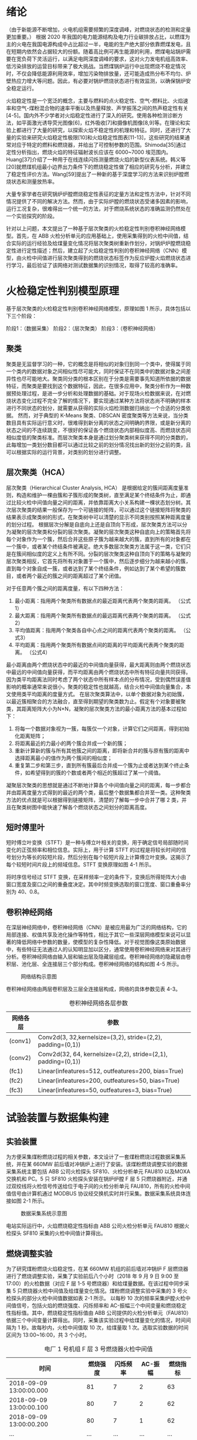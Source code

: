 * 绪论
（由于新能源不断增加，火电机组需要频繁的深度调峰，对燃烧状态的检测和定量更加重要。）
根据 2020 年我国的电力能源结构及电力行业碳排放占比，以燃煤为主的火电在我国电源构成中占比超过一半，电能的生产绝大部分依靠燃煤发电，且在短期内依然会占据较大的份额。随着高比例可再生能源的利用，燃煤电站锅炉需要在宽负荷下灵活运行，以满足电网深度调峰的要求，这对火力发电机组高效率、低污染排放的运营目标带来了极大挑战。当燃煤锅炉运行中出现燃烧不稳定情况时，不仅会降低能源利用效率，增加污染物排放量，还可能造成热分布不均匀、炉壁热应力增大等问题。因此，有必要对锅炉燃烧状态进行有效监测，以确保锅炉安全稳定运行。

火焰稳定性是一个宽泛的概念，主要与燃料的点火稳定性、空气-燃料比、火焰速率和空气-煤粉混合物的速率平衡以及热量释放、声学振荡之间的热声稳定性有关[4-5]。国内外不少学者对火焰稳定性进行了深入的研究。使用各种检测诊断方法，如平面激光诱导荧光图像[6]，红外吸收[7]和摄像机图像[8,9]等。在理论和实验上都进行了大量的研究，以探索火焰不稳定性的机理和特征。同时，还进行了大量的实验来研究火焰稳定性极限[10]和火焰稳定性图表[11-13]，这些研究的结果通常对应于特定的燃料和燃烧器，并给出了可控制参数的范围。Shimoda[35]通过定性分析指出，燃烧火焰的特征辐射波长应该在 6000~7000 埃范围内。Huang[37]介绍了一种用于在线连续闪烁测量燃烧火焰的新型仪表系统。韩义等[20]就燃煤机组最小边界出力条件下的燃烧稳定性做了相应的研究与分析，并建立了稳定性评价方法。Wang[59]提出了一种新的基于深度学习的方法来识别炉膛燃烧状态和测量放热率。

大量专家学者在研究锅炉炉膛燃烧稳定性表征的定量方法和定性方法中，针对不同情况提供了不同的解决方法。然而，由于实际炉膛的燃烧状态受诸多因素的影响，运行工况复杂，很难得出一个统一的方法，对于燃烧系统状态的准确监测仍然处在一个实验探究的阶段。

针对以上问题，本文提出了一种基于层次聚类的火检稳定性判别卷积神经网络模型。首先，在 ABB 火检分析单元的应用基础上，使用采集得到的火检中间值，结合实际的运行经验及给煤量变化情况将层次聚类树重新作划分，对锅炉炉膛燃烧稳定性进行定性描述；然后，建立起了火焰稳定性判别的卷积神经网络（CNN）模型，由火检中间值进行层次聚类得到的燃烧状态标签作为反应炉膛火焰燃烧状态进行学习，最后验证了该网络对测试数据集的识别情况，取得了较高的准确率。

* 火检稳定性判别模型原理
基于层次聚类的火检稳定性判别卷积神经网络模型，原理如图 1 所示，具体包括以下三个阶段：

阶段1：（数据采集）
阶段2：（层次聚类）
阶段3：（卷积神经网络）

** 聚类
聚类是无监督学习的一种，它的概念是将相似的对象归到同一个类中，使得属于同一个类内的数据对象之间相似性尽可能大，同时保证不在同类中的数据对象之间差异性也尽可能地大。聚类同分类的根本区别在于分类是需要事先知道所依据的数据特征，而聚类是要找到这个数据特征，因此，在很多应用中，聚类分析作为一种数据预处理过程，是进一步分析和处理数据的基础。对于现场火检数据来说，在对燃烧状态变化过程不完全了解的情况下，要实现通过某种方法将状态尚不明确的样本进行不同状态的划分，就需要从获得的实际火焰检测数据归纳出一个合适的分类依据。
然而，对于典型的 K-Means 聚类、DBSCAN 密度聚类等方法来说，当分类数目具有实际运行意义时，很难得到新分离的状态之间明确的界限，或是新分离的状态之间的不连续跳变，不很好的保证各个燃烧状态内部相似度高、而燃烧状态间相似度低的聚类标准。而层次聚类本身是通过划分聚类树来获得不同的分类数的，此每增加一类划分数目都可以通过比较之前的划分情况找出新的划分之前的类，且可以根据实际的运行背景，对类别的划分进行调整。
** 层次聚类（HCA）
层次聚类（Hierarchical Cluster Analysis, HCA） 是根据给定的簇间距离度量准则，构造和维护一棵由簇和子簇形成的聚类树，直至满足某个终结条件为止，即通过比较火检中间值向量之间的距离，并依靠距离大小关系构建一棵状态划分树。其次层次聚类的结果一般保存为一个可链接的矩阵，可以通过这个链接矩阵将聚类的结果表示成聚类树的形式，在聚类树中可以清楚的显示不同类别按照某种距离度量的划分过程。
根据层次分解是自底向上还是自顶向下形成，层次聚类方法可以分为凝聚的层次聚类和分裂的层次聚类。凝聚的层次聚类这种自底向上的策略首先将每个对象作为一个簇，然后合并这些原子簇为越来越大的簇，直到所有的对象都在一个簇中，或者某个终结条件被满足。绝大多数层次聚类方法属于这一类，它们只是在簇间相似度的定义上有所不同。分裂的层次聚类这种自顶向下的策略与凝聚的层次聚类相反，它首先将所有对象置于一个簇中，然后逐步细分为越来越小的簇，直到每个对象自成一簇，或者达到了某个终结条件，例如达到了某个希望的簇数目，或者两个最近的簇之间的距离超过了某个闭值。

对于任意两个簇之间的距离度量，有以下四种方法：
    1) 最小距离：指用两个聚类所有数据点的最近距离代表两个聚类的距离。
      （公式1）
    2) 最大距离：指用两个聚类所有数据点的最远距离代表两个聚类的距离。
      （公式2）
    3) 平均值距离：指用两个聚类各自中心点之间的距离代表两个聚类的距离。
      （公式3）
    4) 平均距离：指用两个聚类所有数据点间的距离的平均距离代表两个聚类的距离。
      （公式4）
最小距离由两个燃烧状态中的最近的中间值向量获得，最大距离则由两个燃烧状态中最远的中间值向量获得，而平均距离由两个燃烧状态中所有特征向量共同获得。因为类平均距离法同时考虑了两个状态中所有样本点的分布情况，受到偶然误差值影响的概率通常来说很小，聚类的稳定性也就越高，结合火检中间值向量集合，本文使用类平均距离的度量方式。
在层次聚类算法中，以单个数据对象为初始簇，以最近簇相聚合的方法融合，直至得到期望的聚类数为止。假定有个对象要被聚类，其距离矩阵大小为N×N，凝聚的层次聚类方法的最小距离方法的基本过程如下：
    1) 将每一个数据对象视为一簇，每簇仅一个对象，计算它们之间距离，得到初始化距离矩阵；
    2) 将距离最近的力最小的两个簇合并成一个新的簇；
    3) 重新计算新的簇与所有其他簇之间的距离，即将新合并的簇与原有簇的距离中选择距离最小的值作为两个簇间的相似度；
    4) 重复第二步和第三步，直到所有簇最后合并成一个簇为止或者达到某个终止条件，如希望得到的簇的个数或者两个相近的簇超过了某一个阈值。
凝聚层次聚类的思想就是通过不断地计算各个中间值向量之间的距离，每一步都合并由距离度量方式得到的最近的两个类，最后整个数据集都合并至一类。这种聚类方法的优点就是可以根据得到链接矩阵，清楚的了解每一步中合并了哪 2 类，并且在聚类树图中能快速了解各个燃烧状态之间划分的距离高度。
** 短时傅里叶
短时傅立叶变换（STFT）是一种与傅立叶相关的变换，用于确定信号局部随时间变化的正弦频率和相位信息。实际上，用于计算 STFT 的过程是将较长时间的信号划分为等长的较短片段，然后分别在每个较短片段上计算傅立叶变换。这揭示了每个较短时间片段上的频域信息。STFT 变换原理如图 4-1 所示。
#+caption: STFT 原理图
[[./img/hca_cnn/thesis/stft.png]]
将时序信号经过 STFT 变换，在采样频率一定的条件下，变换后所得矩阵大小由窗口宽度及窗口之间的重叠度决定。其中时频变换选取的窗口宽度、窗口重叠率分别为 40、0.8。
** 卷积神经网络
在深层神经网络中，卷积神经网络（CNN）是被应用最为广泛的网络结构，它的局部连接、权值共享及池化操作等特性，相比于其它一些深层网络模型来说可以显著的降低网络中参数的数量，使模型的复杂性降低。对于视觉图像这类原始数据中，有些特征无法通过人的认知明显加以区分，通常使用卷积神经网络来对其进行分析。卷积神经网络由输入层和输出层及隐藏层组成。卷积神经网络的隐藏层由卷积层、池化层、全连接层三个部分构成。卷积神经网络的结构如图 4-5 所示。
#+caption: 网络结构示意图
[[./img/hca_cnn/thesis/cnn.png]]

卷积神经网络由两层卷积层及三层全连接层构成，网络的具体参数见表 4-3。
#+caption: 卷积神经网络各层参数
| 网络各层 | 参数                                                          |
|----------+---------------------------------------------------------------|
| (conv1)  | Conv2d(3, 32,kernelsize=(3,2), stride=(2,2), padding=(0,1))   |
| (conv2)  | Conv2d(32, 64, kernelsize=(2,2), stride=(2,1), padding=(0,1)) |
| (fc1)    | Linear(infeatures=512, outfeatures=200, bias=True)            |
| (fc2)    | Linear(infeatures=200, outfeatures=50, bias=True)             |
| (fc3)    | Linear(infeatures=50, outfeatures=3, bias=True)               |
* 试验装置与数据集构建
** 实验装置
为方便采集煤粉燃烧过程的相关参数，本文设计了一套煤粉燃烧过程数据采集系统，并在某 660MW 前后墙对冲锅炉上进行了安装。该煤粉燃烧调整实验的数据采集系统主要包括 ABB 公司火检探头 SF810、火检分析单元 FAU810 以及MOXA 交换机和 PC。5 只 SF810 火检探头安装在锅炉炉膛 F 层 5 只燃烧器附近，并通过双绞线将火检信号传送给位于电子间的火检分析单元 FAU810，所有的火检中间值信号由计算机通过 MODBUS 协议经交换机实时并行采集。数据采集系统具体连接如图 2-1 所示。

#+caption: 数据采集系统示意图
[[./img/hca_cnn/thesis/data_collection_systems.png]]

电站实际运行中，火焰燃烧稳定性指标由 ABB 公司火检分析单元 FAU810 根据火检探头 SF810 采集的火检中间值计算得出。
** 燃烧调整实验
为了研究煤粉燃烧火焰稳定性，在某 660MW 机组的前后墙对冲锅炉 F 层燃烧器进行了燃烧调整实验，采集了实验前后八个小时（2018 年 9 月 9 日 9:00 至 17:00）的火检数据（对应 F 层 1-5 号燃烧器）和给煤量数据。在该过程中同步采集 5 只燃烧器火检中间值及给煤量变化情况。煤粉燃烧调整实验中采集的 3 号火检探头的部分火检中间值数据如表 2-1 所示。
以每秒 10 次的频率采集炉膛火检中间值信号，包括火焰的燃烧强度、闪烁频率和 AC-振幅三个中间变量和燃烧稳定性指标值。其中，燃烧稳定性指标值由 ABB 公司提供的火检分析单元（FAU810）依据三个中间变量计算得出。同时，采集该实验过程中给煤量变化的情况，时间间隔为 1 秒。故每秒内，火检中间值取 10 次，给煤量取 1 次。选取实验数据的时间区间为 13:00~16:00，共 3 个小时。
#+caption: 电厂 1 号机组 F 层 3 号燃烧器火检中间值
| 时间                    | 燃烧强度 | 闪烁频率 | AC-振幅 | 燃烧指标 |
|-------------------------+----------+----------+---------+----------|
| 2018-09-09 13:00:00.000 |       81 |        7 |       2 |       63 |
| 2018-09-09 13:00:00.100 |       80 |        7 |       2 |       62 |
| 2018-09-09 13:00:00.200 |       80 |        7 |       1 |       62 |
| ...                     |      ... |      ... |     ... |      ... |
| 2018-09-09 13:00:00.200 |       75 |        9 |       2 |       94 |
| 2018-09-09 15:59:59.800 |       76 |        9 |       2 |       93 |
| 2018-09-09 15:59:59.900 |       75 |        9 |       2 |       93 |

煤粉燃烧调整实验中的火检信号中间值变化如图 2-4 所示，图 2-5 为煤粉燃烧调整实验中对应的给煤量变化。

#+caption: 13:00-16:00 燃烧中间值及燃烧指标
[[./img/hca_cnn/thesis/median.png]]
   
#+caption: 13:00-16:00 给煤量变化图
[[./img/hca_cnn/thesis/coal_feed.png]]

* 实验结果与讨论
** 层次聚类结果
本实验中将采用层次聚类中自下而上聚合的方式（AGNES），各类之间的距离计算采用类平均法，对三个火检中间值利用层次聚类得到聚类树，通过将聚类树做不同的划分，将燃烧状态分为指定的任意多类别。
如图 3-4 所示是将燃烧中间值经行层次聚类得到的聚类树。该聚类树表示了在凝聚层次聚类过程中，将最后的 10 类合并到 1 类的过程，其中横坐标标表示各个类中样本数量，纵坐标表示的是聚合过程中不同类之间的欧式距离。



** 不同的聚类方法对比
1. 聚类性能指标
   对于聚类的结果，通常需要某种性能度量来评估其好坏。聚类性能度量大致有两类：一类是将聚类结果与某个“参考模型”进行比较，称为“外部指标”；一类是在不考虑其它因素的影响，单单只是从火检中间值向量集本身，直接考察聚类结果的好坏，这种评价方式不需要利用参考模型，称为“内部指标”。聚类的目的是使得不同状态类别之间差别（距离）要尽可能的大，同一状态类别内部之间的差别要尽可能小。因此引入轮廓系数（Silhouette Coefficient）和 CH 系数（Calinski-Harabasz Index）的概念。
   
   在火检中间值向量中，根据某个样本 𝑖 的类内不相似度 𝑎_i 和类间不相似度 𝑏_i ，定义样本 𝑖 的轮廓系数为：

   \[s(i)=\frac{b_i-a_i}{max{a_i,b_i}}\]

   \[s(i)=\begin{cases}
   1-\frac{a_i}{b_i},\quad a_i<b_i\\
   0,\quad a_i=b_i\\
   \frac{b_i}{a_i}-1,\quad a_i>b_i
   \end{cases} \]

   由上两式可知，轮廓系数 𝑠_i 的值介于 [-1,1] 之间，且越接近于 1 说明状态与状态之间距离越远；越接近于 0 说明各个状态之间没有明确的区分；越接近于 -1 说明燃烧的状态划分混合到了一起。

   CH 指标由计算出的分离度比上紧密度得到，定义如下：

   \[CH=\frac{Tr(S_B)}{Tr(S_W)}*\frac{n-K}{K-1}\]

   式中，𝑛 表示聚类的燃烧状态的数目，𝑘 表示当前的燃烧状态，𝑇𝑟(𝑆_B) 表示同一燃烧状态离差矩阵的迹，𝑇𝑟(𝑆_W) 表示不同燃烧状态间离差矩阵的迹。

   由上式可知，当 CH 指标越大时，表示着各个燃烧状态自身内部之间彼此靠近的越紧密，不同燃烧状态之间彼此远离的越远，代表着更好的燃烧状态划分。

2. 不同的聚类方法的轮廓系数及 CH 指标
   表 3-6 给出了不同聚类方法对火检中间值信号进行聚类划分，得到的不同燃烧状态类别数目下的轮廓系数及 CH 系数，结果对比如图 3-10 所示。
   #+caption: 不同聚类方法的轮廓系数和 CH 分数
   | 聚类数目   |     2 |     3 |     4 |     5 |
   |------------+-------+-------+-------+-------|
   | K-Means SH | 0.567 | 0.186 | 0.161 | 0.152 |
   | DBSCAN SH  | 0.430 | 0.374 | 0.306 | 0.307 |
   | BIRCH SH   | 0.553 | 0.174 | 0.129 | 0.125 |
   | HCA SH     | 0.546 | 0.163 | 0.159 | 0.106 |
   | K-Means CH |  7546 |  5168 |  4173 |  3493 |
   | DBSCAN CH  |  3503 |  1657 |   830 |   697 |
   | BIRCH CH   |  7147 |  4517 |  3527 |  3025 |
   | HCA CH     |  7270 |  4605 |  3645 |  3145 |

   #+caption: 不同聚类方法比较
   [[./img/hca_cnn/flame/several_clusters.png]]

   由图 3-10 可以看出，采用不同的聚类方法对于火检值运用聚类分析，当分类数目由 2 升高到 5 时，所有的方法轮廓系数及 SH 系数都呈下降趋势。对于给定的火检中间值来说，密度聚类（DBSCAN）方法的结果相较于其它方法来说两个评价指标的值都不高；K-Means 方法在划分非灭火状态时，各类标签之间发生严重的状态跳变，使得火焰燃烧状态不连续；BIRCH 方法在类数目由 3 增至 5 时，所划分出来的各个状态之间并不能很好的区分，且发生跳变问题。故以上方法不能作为判定炉膛豁然燃烧稳定性的聚类方法。
   由层次聚类方法划分聚类树得到的燃烧状态标签分析可得出，虽然在划分数目增加时，有些状态的重新划分导致了前面提到的状态标签跳变的情况，但是可以通过聚类树简单的找到产生问题的划分，并通过结合实际运行经验重新对燃烧状态进行划分，最后使得聚类的标签之间不仅具有良好分辨性，而且能很好的反映实际工况下给煤量的变化情况，因此选用层次聚类算法作为判定炉膛火焰燃烧的聚类方法是可行的。
** 基于时频分析的火检稳定性判别卷积神经网络模型
首先，在不考虑样本中各种燃烧状态数量不平衡对神经网络训练的影响下，利用训练集样本对神经网络可学习参数进行训练。在进行 200 轮训练后保存模型及参数，之后固定模型参数，将测试集样本输入到网络中，得到网络输出值，计算与实际标签值之间的准确率。同时画出对应的混淆矩阵，结果如图 4-7 所示。

* 结论

